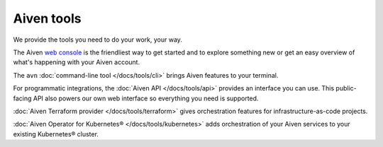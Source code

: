 Aiven tools
===========

We provide the tools you need to do your work, your way.

The Aiven `web console <https://console.aiven.io>`_ is the friendliest way to get started and to explore something new or get an easy overview of what's happening with your Aiven account.

The ``avn`` :doc:`command-line tool </docs/tools/cli>` brings Aiven features to your terminal.

For programmatic integrations, the :doc:`Aiven API </docs/tools/api>` provides an interface you can use. This public-facing API also powers our own web interface so everything you need is supported.

:doc:`Aiven Terraform provider </docs/tools/terraform>` gives orchestration features for infrastructure-as-code projects.

:doc:`Aiven Operator for Kubernetes® </docs/tools/kubernetes>` adds orchestration of your Aiven services to your existing Kubernetes® cluster.
